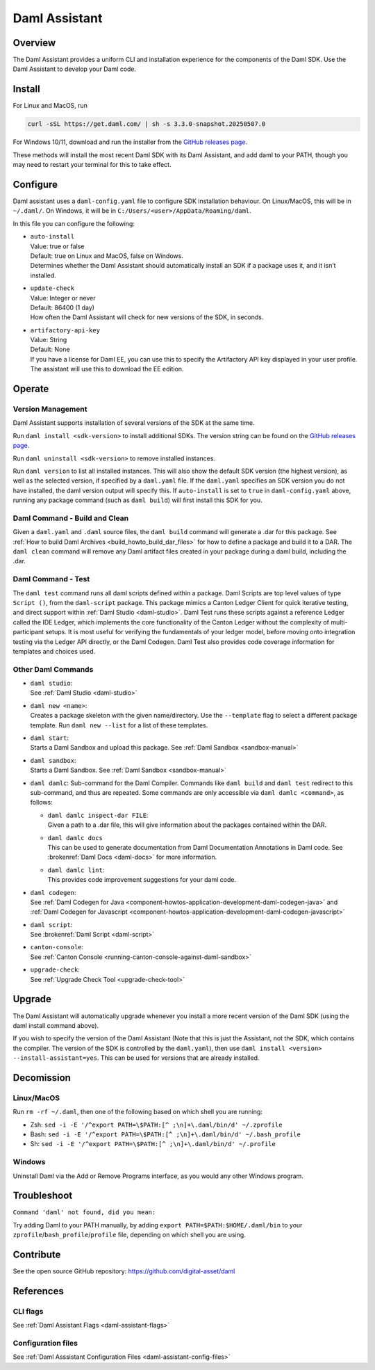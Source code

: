 .. Copyright (c) 2025 Digital Asset (Switzerland) GmbH and/or its affiliates. All rights reserved.
.. SPDX-License-Identifier: Apache-2.0

.. _daml-assistant:

Daml Assistant
##############

Overview
********
The Daml Assistant provides a uniform CLI and installation experience for the components of the Daml SDK.
Use the Daml Assistant to develop your Daml code.

.. _daml-assistant-install:

Install
*******
For Linux and MacOS, run

.. code:: bash

  curl -sSL https://get.daml.com/ | sh -s 3.3.0-snapshot.20250507.0

For Windows 10/11, download and run the installer from the `GitHub releases page <https://github.com/digital-asset/daml/releases>`__.

These methods will install the most recent Daml SDK with its Daml Assistant, and add daml to your PATH, though you may need to restart your terminal for this to take effect.

Configure
*********
Daml assistant uses a ``daml-config.yaml`` file to configure SDK installation behaviour.  
On Linux/MacOS, this will be in ``~/.daml/``. On Windows, it will be in ``C:/Users/<user>/AppData/Roaming/daml``.  

.. _global_daml_config:

In this file you can configure the following:

- | ``auto-install``
  | Value: true or false
  | Default: true on Linux and MacOS, false on Windows.
  | Determines whether the Daml Assistant should automatically install an SDK if a package uses it, and it isn’t installed.
- | ``update-check``
  | Value: Integer or never
  | Default: 86400 (1 day)
  | How often the Daml Assistant will check for new versions of the SDK, in seconds.
- | ``artifactory-api-key``
  | Value: String
  | Default: None
  | If you have a license for Daml EE, you can use this to specify the Artifactory API key displayed in your user profile. The assistant will use this to download the EE edition.

Operate
*******

.. _daml-assistant-version-management:

Version Management
==================
Daml Assistant supports installation of several versions of the SDK at the same time.  

Run ``daml install <sdk-version>`` to install additional SDKs. The version string can be found on the `GitHub releases page <https://github.com/digital-asset/daml/releases>`__.  

Run ``daml uninstall <sdk-version>`` to remove installed instances.  

Run ``daml version`` to list all installed instances. This will also show the default SDK version (the highest version), as well as the selected version, if specified by a ``daml.yaml`` file.  
If the ``daml.yaml`` specifies an SDK version you do not have installed, the daml version output will specify this. If ``auto-install`` is set to ``true`` in ``daml-config.yaml`` above, running any package command (such as ``daml build``) will first install this SDK for you.

Daml Command - Build and Clean
==============================
Given a ``daml.yaml`` and ``.daml`` source files, the ``daml build`` command will generate a .dar for this package. See :ref:`How to build Daml Archives <build_howto_build_dar_files>` for how to define a package and build it to a DAR.  
The ``daml clean`` command will remove any Daml artifact files created in your package during a daml build, including the .dar.

.. _daml-assistant-test:

Daml Command - Test
===================
The ``daml test`` command runs all daml scripts defined within a package.
Daml Scripts are top level values of type ``Script ()``, from the ``daml-script`` package. This package mimics a Canton Ledger Client for quick iterative testing,
and direct support within :ref:`Daml Studio <daml-studio>`. Daml Test runs these scripts against a reference Ledger called the IDE Ledger, which implements the core functionality of the Canton Ledger
without the complexity of multi-participant setups. It is most useful for verifying the fundamentals of your ledger model, before moving onto integration testing via
the Ledger API directly, or the Daml Codegen.
Daml Test also provides code coverage information for templates and choices used.

Other Daml Commands
===================

- | ``daml studio``:
  | See :ref:`Daml Studio <daml-studio>`

  .. _daml-assistant-new:

- | ``daml new <name>``: 
  | Creates a package skeleton with the given name/directory. Use the ``--template`` flag to select a different package template. Run ``daml new --list`` for a list of these templates.
- | ``daml start``:
  | Starts a Daml Sandbox and upload this package. See :ref:`Daml Sandbox <sandbox-manual>`
- | ``daml sandbox``:
  | Starts a Daml Sandbox. See :ref:`Daml Sandbox <sandbox-manual>`
- 
  ``daml damlc``:  
  Sub-command for the Daml Compiler.  
  Commands like ``daml build`` and ``daml test`` redirect to this sub-command, and thus are repeated. Some commands are only accessible via ``daml damlc <command>``, as follows:

  - | ``daml damlc inspect-dar FILE``:
    | Given a path to a .dar file, this will give information about the packages contained within the DAR.
  - | ``daml damlc docs``
    | This can be used to generate documentation from Daml Documentation Annotations in Daml code. See :brokenref:`Daml Docs <daml-docs>` for more information.
  - | ``daml damlc lint``:
    | This provides code improvement suggestions for your daml code.

- | ``daml codegen``:
  | See :ref:`Daml Codegen for Java <component-howtos-application-development-daml-codegen-java>` and :ref:`Daml Codegen for Javascript <component-howtos-application-development-daml-codegen-javascript>`
- | ``daml script``:
  | See :brokenref:`Daml Script <daml-script>`
- | ``canton-console``:
  | See :ref:`Canton Console <running-canton-console-against-daml-sandbox>`
- | ``upgrade-check``:
  | See :ref:`Upgrade Check Tool <upgrade-check-tool>`

.. _daml-assistant-upgrade:

Upgrade
*******
The Daml Assistant will automatically upgrade whenever you install a more recent version of the Daml SDK (using the daml install command above).  

If you wish to specify the version of the Daml Assistant (Note that this is just the Assistant, not the SDK, which contains the compiler. The version of the SDK is controlled by the ``daml.yaml``), then use ``daml install <version> --install-assistant=yes``. This can be used for versions that are already installed.

.. _daml-assistant-decomission:

Decomission
***********
Linux/MacOS
===========
Run ``rm -rf ~/.daml``, then one of the following based on which shell you are running:

- Zsh: ``sed -i -E '/^export PATH=\$PATH:[^ ;\n]+\.daml/bin/d' ~/.zprofile``
- Bash: ``sed -i -E '/^export PATH=\$PATH:[^ ;\n]+\.daml/bin/d' ~/.bash_profile``
- Sh: ``sed -i -E '/^export PATH=\$PATH:[^ ;\n]+\.daml/bin/d' ~/.profile``

Windows
=======
Uninstall Daml via the Add or Remove Programs interface, as you would any other Windows program.


Troubleshoot
************
``Command 'daml' not found, did you mean:``  

Try adding Daml to your PATH manually, by adding ``export PATH=$PATH:$HOME/.daml/bin`` to your ``zprofile``/``bash_profile``/``profile`` file, depending on which shell you are using.

.. Consider adding Sdk version build error - install that SDK
.. Maybe the error for when the enterprise artifactory key is wrong
.. Caution, this section could become very large, we should be conservative with what we include here.

Contribute
**********
See the open source GitHub repository: https://github.com/digital-asset/daml 

References
**********
CLI flags
=========
See :ref:`Daml Assistant Flags <daml-assistant-flags>`

Configuration files
===================
See :ref:`Daml Asssistant Configuration Files <daml-assistant-config-files>`
